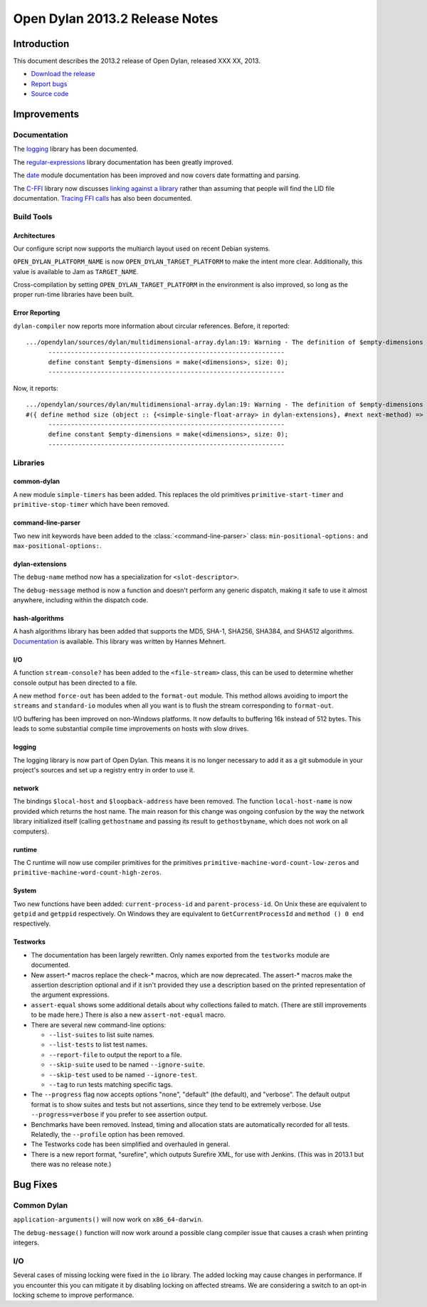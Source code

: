 *******************************
Open Dylan 2013.2 Release Notes
*******************************

Introduction
============

This document describes the 2013.2 release of Open Dylan, released
XXX XX, 2013.

* `Download the release <http://opendylan.org/download/index.html>`_
* `Report bugs <https://github.com/dylan-lang/opendylan/issues>`_
* `Source code <https://github.com/dylan-lang/opendylan/tree/v2013.2>`_

Improvements
============

Documentation
-------------

The `logging <http://opendylan.org/documentation/library-reference/logging/>`_ library has been documented.

The `regular-expressions <http://opendylan.org/documentation/library-reference/regular-expressions/index.html>`_ library documentation has been greatly improved.

The `date <http://opendylan.org/documentation/library-reference/system/date.html>`_ module documentation has been improved and now covers date formatting and parsing.

The `C-FFI <http://opendylan.org/documentation/library-reference/c-ffi/>`_ library now discusses `linking against a library <http://opendylan.org/documentation/library-reference/c-ffi/#notes-on-linking>`_ rather than assuming that people will find the LID file documentation. `Tracing FFI calls <http://opendylan.org/documentation/library-reference/c-ffi/#tracing-ffi-calls>`_ has also been documented.

Build Tools
-----------

Architectures
^^^^^^^^^^^^^

Our configure script now supports the multiarch layout used on recent Debian systems.

``OPEN_DYLAN_PLATFORM_NAME`` is now ``OPEN_DYLAN_TARGET_PLATFORM`` to make
the intent more clear. Additionally, this value is available to Jam as
``TARGET_NAME``.

Cross-compilation by setting ``OPEN_DYLAN_TARGET_PLATFORM`` in the environment
is also improved, so long as the proper run-time libraries have been built.

Error Reporting
^^^^^^^^^^^^^^^

``dylan-compiler`` now reports more information about circular references.
Before, it reported::

  .../opendylan/sources/dylan/multidimensional-array.dylan:19: Warning - The definition of $empty-dimensions is circular.
        ---------------------------------------------------------------
        define constant $empty-dimensions = make(<dimensions>, size: 0);
        ---------------------------------------------------------------

Now, it reports::

  .../opendylan/sources/dylan/multidimensional-array.dylan:19: Warning - The definition of $empty-dimensions is circular among the following:
  #({ define method size (object :: {<simple-single-float-array> in dylan-extensions}, #next next-method) => (size :: <integer>) ... end }, { define constant $empty-dimensions }, { define method size (object :: {<simple-object-array> in internal}, #next next-method) => (size :: <integer>) ... end }, { define method <implementation-class> constructor (class :: <class>, #next next-method, #rest init-args, #key ..., #all-keys) => (object :: {<implementation-class> in dylan-extensions}) ... end }, { (implicit) define generic <implementation-class> constructor (class, #key ...) => (#rest results) })
        ---------------------------------------------------------------
        define constant $empty-dimensions = make(<dimensions>, size: 0);
        ---------------------------------------------------------------


Libraries
---------

common-dylan
^^^^^^^^^^^^

A new module ``simple-timers`` has been added. This replaces the old
primitives ``primitive-start-timer`` and ``primitive-stop-timer``
which have been removed.

command-line-parser
^^^^^^^^^^^^^^^^^^^

Two new init keywords have been added to the :class:`<command-line-parser>`
class: ``min-positional-options:`` and ``max-positional-options:``.

dylan-extensions
^^^^^^^^^^^^^^^^

The ``debug-name`` method now has a specialization for ``<slot-descriptor>``.

The ``debug-message`` method is now a function and doesn't perform any
generic dispatch, making it safe to use it almost anywhere, including
within the dispatch code.

hash-algorithms
^^^^^^^^^^^^^^^

A hash algorithms library has been added that supports the MD5, SHA-1, SHA256,
SHA384, and SHA512 algorithms. `Documentation <http://opendylan.org/documentation/library-reference/hash-algorithms/>`_
is available. This library was written by Hannes Mehnert.

I/O
^^^

A function ``stream-console?`` has been added to the ``<file-stream>`` class,
this can be used to determine whether console output has been directed to a
file.

A new method ``force-out`` has been added to the ``format-out`` module.
This method allows avoiding to import the ``streams`` and ``standard-io``
modules when all you want is to flush the stream corresponding to
``format-out``.

I/O buffering has been improved on non-Windows platforms. It now defaults
to buffering 16k instead of 512 bytes. This leads to some substantial
compile time improvements on hosts with slow drives.

logging
^^^^^^^

The logging library is now part of Open Dylan.  This means it is no
longer necessary to add it as a git submodule in your project's
sources and set up a registry entry in order to use it.

network
^^^^^^^

The bindings ``$local-host`` and ``$loopback-address`` have been removed.
The function ``local-host-name`` is now provided which returns the host name.
The main reason for this change was ongoing confusion by the way the network
library initialized itself (calling ``gethostname`` and passing its result
to ``gethostbyname``, which does not work on all computers).

runtime
^^^^^^^

The C runtime will now use compiler primitives for the primitives
``primitive-machine-word-count-low-zeros`` and
``primitive-machine-word-count-high-zeros``.

System
^^^^^^

Two new functions have been added: ``current-process-id`` and
``parent-process-id``.  On Unix these are equivalent to ``getpid`` and
``getppid`` respectively.  On Windows they are equivalent to
``GetCurrentProcessId`` and ``method () 0 end`` respectively.

Testworks
^^^^^^^^^

* The documentation has been largely rewritten.  Only names exported
  from the ``testworks`` module are documented.

* New assert-\* macros replace the check-\* macros, which are now
  deprecated.  The assert-\* macros make the assertion description
  optional and if it isn't provided they use a description based on
  the printed representation of the argument expressions.

* ``assert-equal`` shows some additional details about why collections
  failed to match.  (There are still improvements to be made here.)
  There is also a new ``assert-not-equal`` macro.

* There are several new command-line options:

  + ``--list-suites`` to list suite names.
  + ``--list-tests`` to list test names.
  + ``--report-file`` to output the report to a file.
  + ``--skip-suite`` used to be named ``--ignore-suite``.
  + ``--skip-test`` used to be named ``--ignore-test``.
  + ``--tag`` to run tests matching specific tags.

* The ``--progress`` flag now accepts options "none", "default" (the
  default), and "verbose".  The default output format is to show
  suites and tests but not assertions, since they tend to be extremely
  verbose.  Use ``--progress=verbose`` if you prefer to see assertion
  output.

* Benchmarks have been removed.  Instead, timing and allocation stats
  are automatically recorded for all tests.  Relatedly, the
  ``--profile`` option has been removed.

* The Testworks code has been simplified and overhauled in general.

* There is a new report format, "surefire", which outputs Surefire
  XML, for use with Jenkins.  (This was in 2013.1 but there was no
  release note.)

Bug Fixes
=========

Common Dylan
------------

``application-arguments()`` will now work on ``x86_64-darwin``.

The ``debug-message()`` function will now work around a possible clang compiler
issue that causes a crash when printing integers.

I/O
---

Several cases of missing locking were fixed in the ``io`` library.
The added locking may cause changes in performance.
If you encounter this you can mitigate it by disabling locking on affected streams.
We are considering a switch to an opt-in locking scheme to improve performance.

